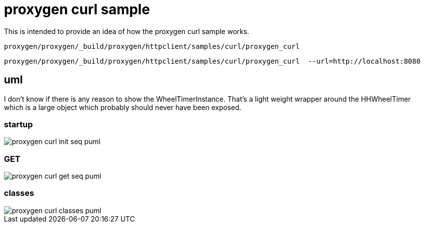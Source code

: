 :imagesdir: {docdir}/doc/image

ifeval::["{docdir}" == ""]
:imagesdir: image
endif::[]


= proxygen curl sample

This is intended to provide an idea of how the proxygen curl sample works.


```bash
proxygen/proxygen/_build/proxygen/httpclient/samples/curl/proxygen_curl
```

```bash
proxygen/proxygen/_build/proxygen/httpclient/samples/curl/proxygen_curl  --url=http://localhost:8080
```


== uml

I don't know if there is any reason to show the WheelTimerInstance.  That's a light weight wrapper around the HHWheelTimer which is a large object which probably should never have been exposed.


=== startup

// for github
ifeval::["{docdir}" == ""]
image::proxygen-curl-init-seq_puml.png[]
endif::[]


// for eclipse asciidoc plugin
ifeval::["{docdir}" != ""]

[plantuml, "proxygen-curl-init-seq.puml", svg]
----
hide footbox

participant "**main()**\n\n" as main
participant "**folly::Init**\n\n" as Init
participant "**EventBase**\n\n" as EventBase
participant "**URL**\n\n" as URL
participant "**CurlClient**\n\n" as CurlClient
participant "**WheelTimerInstance**\n\n" as WheelTimerInstance

participant "**SocketAddress**\n\n" as SocketAddress
participant "**HTTPConnector**\n\n" as HTTPConnector


main -> Init : ctor{ &argc, &argv }
main -> EventBase : eb=ctor{}
main -> URL : ctor{ FLAGS_url }
main -> CurlClient : curlClient=ctor{  }

main -> CurlClient : setFlowControlSettings( FLAGS_recv_window )
main -> SocketAddress : ctor{}

main -> WheelTimerInstance : timer=ctor{ defaultTimeout, eb }

main -> HTTPConnector : ctor{ curlClient, }
main -> HTTPConnector : connect( eb, addr, timeout, opts )

main -> EventBase : loop()
----

endif::[]


=== GET

// for github
ifeval::["{docdir}" == ""]
image::proxygen-curl-get-seq_puml.png[]
endif::[]


// for eclipse asciidoc plugin
ifeval::["{docdir}" != ""]


[plantuml, "proxygen-curl-get-seq.puml", svg]
----
hide footbox

participant "**HTTPConnector**\n\n" as HTTPConnector
participant "**CurlClient**\n\n" as CurlClient
participant "**HTTPUpstreamSession**\n\n" as HTTPUpstreamSession
participant "**HTTPSession**\n\n" as HTTPSession
participant "**HTTPTransaction**\n\n" as HTTPTransaction


== connect success ==

HTTPConnector -> CurlClient : connectSuccess( HTTPUpstreamSession )
CurlClient -> HTTPUpstreamSession : setFlowControl( 65536, 65536, 65536 )
note left: set receive buffer sizes

group create transaction
    CurlClient -> HTTPUpstreamSession : txn=newTransaction( this )
    HTTPUpstreamSession -> HTTPUpstreamSession : newTransactionWithError( txnHandler )
    HTTPUpstreamSession -> HTTPUpstreamSession : startNow()
    HTTPUpstreamSession -> HTTPSession : startNow()    
    HTTPUpstreamSession -> HTTPSession : createTransaction()
    HTTPUpstreamSession -> CurlClient : HTTPTransaction
end group

group send request
    CurlClient <- CurlClient : sendRequest( txn )
    CurlClient -> CurlClient : setupHeaders()
    note left: create HTTPMessage
    CurlClient -> HTTPTransaction : sendHeaders( HTTPMessage )
    CurlClient -> HTTPTransaction : sendEOM()
end group

CurlClient -> HTTPUpstreamSession : closeWhenIdle()    

== response events ==

HTTPTransaction -> CurlClient : onHeadersComplete( unique_ptr<proxygen::HTTPMessage> )

HTTPTransaction -> CurlClient : onBody( unique_ptr<folly::IOBuf> )
note left
    called repeatedly until
    message is complete
end note

HTTPTransaction -> CurlClient : onEOM()
note across
    **NOTE:** CurlClient::onError() can be called between HttpClient::onEOM() and HttpClient::detachTransaction()
end note

HTTPTransaction -> CurlClient : detachTransaction()

----

endif::[]


=== classes

// for github
ifeval::["{docdir}" == ""]
image::proxygen-curl-classes_puml.png[]
endif::[]


// for eclipse asciidoc plugin
ifeval::["{docdir}" != ""]

[plantuml, "proxygen-curl-classes.puml", svg]
----
class "**AsyncSocket**" as AsyncSocket

class "**AsyncSocketTransport**\n\nfolly/io/async/AsyncSocketTransport.h" as AsyncSocketTransport

class "**Callback**\n\nhttp/HTTPConnector.h" as Callback
abstract "**ConnectCallback**\n\nfolly/io/async/AsyncSocketTransport.h*" as ConnectCallback

class "**EventBase**" as EventBase
note bottom: drives everything

class "**HTTPConnector**\n\nhttp/HTTPConnector.h" as HTTPConnector
class "**HTTPTransactionHandler**\n\nhttp/session/HTTPTransaction.h" as HTTPTransactionHandler
class "**HTTPUpstreamSession**\n\nHTTPUpstreamSession.h" as HTTPUpstreamSession
class "**HTTPTransaction**\n\nHTTPTransaction.h" as HTTPTransaction
class "**CurlClient**\n\n" as CurlClient

class "**HTTPSession**\n\nHTTPSession.h" as HTTPSession
note left
    Implements a LOT of
    handler interfaces
end note


AsyncSocketTransport <-- AsyncSocket

ConnectCallback <- HTTPConnector

Callback <-- CurlClient
HTTPTransactionHandler <-- CurlClient

HTTPSession <- HTTPUpstreamSession

AsyncSocketTransport +-- ConnectCallback
HTTPConnector +-- Callback

HTTPConnector o-- AsyncSocket

HTTPSession o-- HTTPTransaction
HTTPTransaction o-- HTTPTransactionHandler


class EventBase {
    +loop()
    +loopForever()
}

class HTTPSession {
    {abstract} **setFlowControl**(\n  initialRcvWindow,\n  rcvStreamWindowSize,\n  rcvSessionWindowSize )
}

class HTTPTransaction {
    +{abstract} sendHeaders( HTTPMessage )
    +{abstract} sendHeadersWithEOM( HTTPMessage )
}

class CurlClient #LightGreen {
    {abstract} connectSuccess()
    {abstract} connectErr( AsyncSocketException )
    {abstract} preConnect( NetworkSocket )

    {abstract} void setTransaction( HTTPTransaction )
    {abstract}  void detachTransaction()
    {abstract}  void onHeadersComplete( unique_ptr<HTTPMessage> )
    {abstract}  void onBody( unique_ptr<folly::IOBuf> )
}

class ConnectCallback {
    {abstract} connectSuccess() = 0
    {abstract} connectErr( AsyncSocketException ) = 0
    {abstract} preConnect( NetworkSocket /*fd*/ )
}

class Callback {
    {abstract} connectSuccess( HTTPUpstreamSession ) = 0
    {abstract} connectError( folly::AsyncSocketException ) = 0
    {abstract} preConnect( folly::AsyncTransport* )
}

class HTTPTransactionHandler {
    {abstract} void setTransaction( HTTPTransaction* txn )

    {abstract}  void detachTransaction() // transaction no longer valid

    {abstract} void onHeadersComplete( unique_ptr<HTTPMessage> )
    {abstract} void onBody( unique_ptr<folly::IOBuf> chain )
    {abstract} void onEOM()

    {abstract} void onError( HTTPException )
}
----

endif::[]